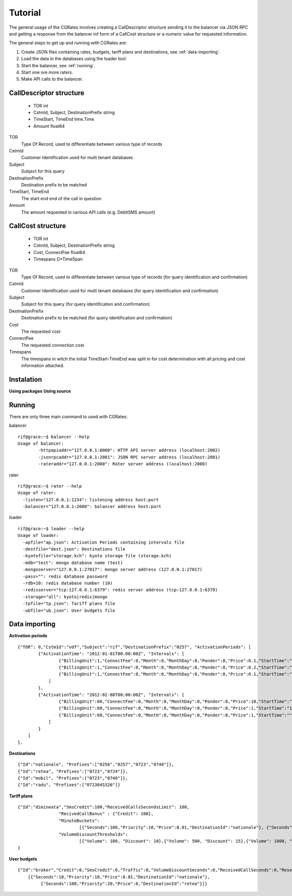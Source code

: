 Tutorial
========
The general usage of the CGRates involves creating a CallDescriptor structure sending it to the balancer via JSON RPC and getting a response from the balancer inf form of a CallCost structure or a numeric value for requested information.

The general steps to get up and running with CGRates are:

#. Create JSON files containing rates, budgets, tariff plans and destinations, see :ref:`data-importing`.
#. Load the data in the databases using the loader tool.
#. Start the balancer, see :ref:`running`.
#. Start one ore more raters.
#. Make API calls to the balancer.

CallDescriptor structure
------------------------
	- TOR                                int
	- CstmId, Subject, DestinationPrefix string
	- TimeStart, TimeEnd                 time.Time
	- Amount                             float64
TOR
	Type Of Record, used to differentiate between various type of records
CstmId
	Customer Identification used for multi tenant databases
Subject
	Subject for this query
DestinationPrefix
	Destination prefix to be matched
TimeStart, TimeEnd
	The start end end of the call in question
Amount
	The amount requested in various API calls (e.g. DebitSMS amount)

CallCost structure
------------------
	- TOR                                int
	- CstmId, Subject, DestinationPrefix string
	- Cost, ConnectFee                   float64
	- Timespans                          []*TimeSpan
TOR
	Type Of Record, used to differentiate between various type of records (for query identification and confirmation)
CstmId
	Customer Identification used for multi tenant databases (for query identification and confirmation)
Subject
	Subject for this query (for query identification and confirmation)
DestinationPrefix
	Destination prefix to be matched (for query identification and confirmation)
Cost
	The requested cost
ConnectFee
	The requested connection cost
Timespans
	The timespans in witch the initial TimeStart-TimeEnd was split in for cost determination with all pricing and cost information attached. 

.. image::  images/general.png

Instalation
-----------
**Using packages**
**Using source**

.. _running:

Running
-------

There are only three main command to used with CGRates:

balancer
::

	rif@grace:~$ balancer --help
	Usage of balancer:
  		-httpapiaddr="127.0.0.1:8000": HTTP API server address (localhost:2002)
  		-jsonrpcaddr="127.0.0.1:2001": JSON RPC server address (localhost:2001)
  		-rateraddr="127.0.0.1:2000": Rater server address (localhost:2000)

rater
::
	rif@grace:~$ rater --help
	Usage of rater:
	  -listen="127.0.0.1:1234": listening address host:port
	  -balancer="127.0.0.1:2000": balancer address host:port

loader
::
	rif@grace:~$ loader --help
	Usage of loader:
	  -apfile="ap.json": Activation Periods containing intervals file
	  -destfile="dest.json": Destinations file
	  -kyotofile="storage.kch": kyoto storage file (storage.kch)
	  -mdb="test": mongo database name (test)
	  -mongoserver="127.0.0.1:27017": mongo server address (127.0.0.1:27017)
	  -pass="": redis database password
	  -rdb=10: redis database number (10)
	  -redisserver="tcp:127.0.0.1:6379": redis server address (tcp:127.0.0.1:6379)
	  -storage="all": kyoto|redis|mongo
	  -tpfile="tp.json": Tariff plans file
	  -ubfile="ub.json": User budgets file

.. _data-importing:

Data importing
--------------

**Activation periods**
::
	{"TOR": 0,"CstmId":"vdf","Subject":"rif","DestinationPrefix":"0257", "ActivationPeriods": [
	        {"ActivationTime": "2012-01-01T00:00:00Z", "Intervals": [
	                {"BillingUnit":1,"ConnectFee":0,"Month":0,"MonthDay":0,"Ponder":0,"Price":0.1,"StartTime":"18:00:00","EndTime":"","WeekDays":[1,2,3,4,5]},
	                {"BillingUnit":1,"ConnectFee":0,"Month":0,"MonthDay":0,"Ponder":0,"Price":0.2,"StartTime":"","EndTime":"18:00:00","WeekDays":[1,2,3,4,5]}, 
	                {"BillingUnit":1,"ConnectFee":0,"Month":0,"MonthDay":0,"Ponder":0,"Price":0.1,"StartTime":"","EndTime":"","WeekDays":[6,0]}
	            ]
	        },
	        {"ActivationTime": "2012-02-08T00:00:00Z", "Intervals": [                
	                {"BillingUnit":60,"ConnectFee":0,"Month":0,"MonthDay":0,"Ponder":0,"Price":10,"StartTime":"","EndTime":"18:00:00","WeekDays":[1,2,3,4,5]}, 
	                {"BillingUnit":60,"ConnectFee":0,"Month":0,"MonthDay":0,"Ponder":0,"Price":1,"StartTime":"18:00:00","EndTime":"","WeekDays":[1,2,3,4,5]},
	                {"BillingUnit":60,"ConnectFee":0,"Month":0,"MonthDay":0,"Ponder":0,"Price":1,"StartTime":"","EndTime":"","WeekDays":[6,0]}
	            ]
	        }
	    ]     
	},

**Destinations**
::
	{"Id":"nationale", "Prefixes":["0256","0257","0723","0740"]},
	{"Id":"retea", "Prefixes":["0723","0724"]},
	{"Id":"mobil", "Prefixes":["0723","0740"]},
	{"Id":"radu", "Prefixes":["0723045326"]}


**Tariff plans**
::
	{"Id":"dimineata","SmsCredit":100,"ReceivedCallsSecondsLimit": 100,
			"RecivedCallBonus" : {"Credit": 100},
			"MinuteBuckets":
				[{"Seconds":100,"Priority":10,"Price":0.01,"DestinationId":"nationale"}, {"Seconds":1000,"Priority":20,"Price":0,"DestinationId":"retea"}],
			"VolumeDiscountThresholds":
				[{"Volume": 100, "Discount": 10},{"Volume": 500, "Discount": 15},{"Volume": 1000, "Discount": 20}]			
	}

**User budgets**
::
	{"Id":"broker","Credit":0,"SmsCredit":0,"Traffic":0,"VolumeDiscountSeconds":0,"ReceivedCallSeconds":0,"ResetDayOfTheMonth":10,"TariffPlanId":"seara","MinuteBuckets":
	    [{"Seconds":10,"Priority":10,"Price":0.01,"DestinationId":"nationale"},
		 {"Seconds":100,"Priority":20,"Price":0,"DestinationId":"retea"}]}